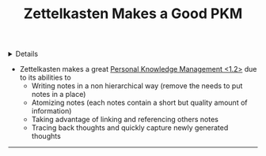 :PROPERTIES:
:ID: 423790ed-5024-4886-b499-d52f40da1536
:ROAM_ORIGIN: 8238765f-8a28-4274-911d-e0f0549b466f
:END:

#+OPTIONS: title:nil tags:nil todo:nil ^:nil f:t
#+LATEX_HEADER: \renewcommand\maketitle{} \usepackage[scaled]{helvet} \renewcommand\familydefault{\sfdefault}
#+TITLE: Zettelkasten Makes a Good PKM
#+FILETAGS: :ZK:ZETTELKASTEN:PKM:
#+HTML:<details>

* Zettelkasten Makes a Good PKM :ZK:ZETTELKASTEN:PKM:
#+HTML:</details>
- Zettelkasten makes a great [[id:4c9efdf5-fa21-403c-9cfe-90f2476d5108][Personal Knowledge Management <1.2>]] due to its abilities to
  - Writing notes in a non hierarchical way (remove the needs to put notes in a place)
  - Atomizing notes (each notes contain a short but quality amount of information)
  - Taking advantage of linking and referencing others notes
  - Tracing back thoughts and quickly capture newly generated thoughts
-----
